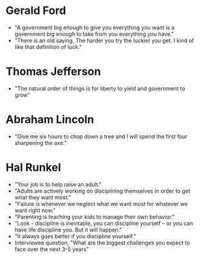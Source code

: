 * Gerald Ford
- "A government big enough to give you everything you want is a government big enough to take from you everything you have."
- "There is an old saying, The harder you try the luckier you get. I kind of like that definition of luck."
* Thomas Jefferson
- "The natural order of things is for liberty to yield and government to grow"
* Abraham Lincoln
- "Give me six hours to chop down a tree and I will spend the first four sharpening the axe."
* Hal Runkel
- "Your job is to help raise an adult."
- "Adults are actively working on disciplining themselves in order to get what they want most."
- "Failure is whenever we neglect what we want most for whatever we want right now."
- "Parenting is teaching your kids to manage their own behavior."
- "Look - discipline is inevitable, you can discipline yourself -- or you can have life discipline you. But it will happen."
- "It always goes better if you discipline yourself."
- Interviewee question, "What are the biggest challenges you expect to face over the next 3-5 years"
